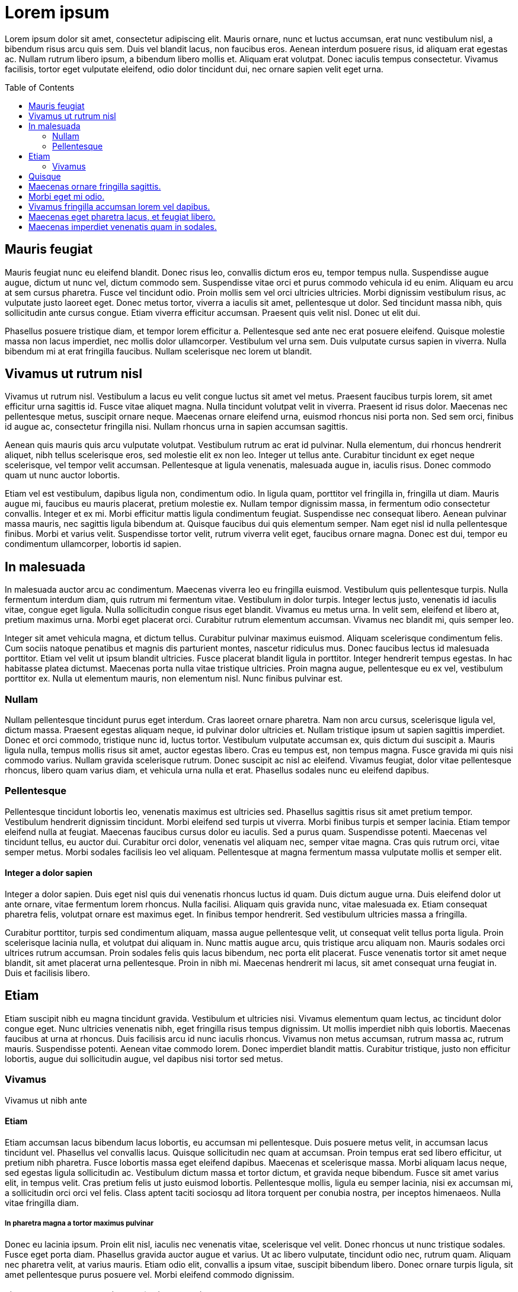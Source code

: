 = Lorem ipsum
:toc:
:toc-placement: preamble

Lorem ipsum dolor sit amet, consectetur adipiscing elit. Mauris ornare, nunc et luctus accumsan, erat nunc vestibulum nisl, a bibendum risus arcu quis sem. Duis vel blandit lacus, non faucibus eros. Aenean interdum posuere risus, id aliquam erat egestas ac. Nullam rutrum libero ipsum, a bibendum libero mollis et. Aliquam erat volutpat. Donec iaculis tempus consectetur. Vivamus facilisis, tortor eget vulputate eleifend, odio dolor tincidunt dui, nec ornare sapien velit eget urna.

== Mauris feugiat

Mauris feugiat nunc eu eleifend blandit. Donec risus leo, convallis dictum eros eu, tempor tempus nulla. Suspendisse augue augue, dictum ut nunc vel, dictum commodo sem. Suspendisse vitae orci et purus commodo vehicula id eu enim. Aliquam eu arcu at sem cursus pharetra. Fusce vel tincidunt odio. Proin mollis sem vel orci ultricies ultricies. Morbi dignissim vestibulum risus, ac vulputate justo laoreet eget. Donec metus tortor, viverra a iaculis sit amet, pellentesque ut dolor. Sed tincidunt massa nibh, quis sollicitudin ante cursus congue. Etiam viverra efficitur accumsan. Praesent quis velit nisl. Donec ut elit dui.

Phasellus posuere tristique diam, et tempor lorem efficitur a. Pellentesque sed ante nec erat posuere eleifend. Quisque molestie massa non lacus imperdiet, nec mollis dolor ullamcorper. Vestibulum vel urna sem. Duis vulputate cursus sapien in viverra. Nulla bibendum mi at erat fringilla faucibus. Nullam scelerisque nec lorem ut blandit.

== Vivamus ut rutrum nisl

Vivamus ut rutrum nisl. Vestibulum a lacus eu velit congue luctus sit amet vel metus. Praesent faucibus turpis lorem, sit amet efficitur urna sagittis id. Fusce vitae aliquet magna. Nulla tincidunt volutpat velit in viverra. Praesent id risus dolor. Maecenas nec pellentesque metus, suscipit ornare neque. Maecenas ornare eleifend urna, euismod rhoncus nisi porta non. Sed sem orci, finibus id augue ac, consectetur fringilla nisi. Nullam rhoncus urna in sapien accumsan sagittis.

Aenean quis mauris quis arcu vulputate volutpat. Vestibulum rutrum ac erat id pulvinar. Nulla elementum, dui rhoncus hendrerit aliquet, nibh tellus scelerisque eros, sed molestie elit ex non leo. Integer ut tellus ante. Curabitur tincidunt ex eget neque scelerisque, vel tempor velit accumsan. Pellentesque at ligula venenatis, malesuada augue in, iaculis risus. Donec commodo quam ut nunc auctor lobortis.

Etiam vel est vestibulum, dapibus ligula non, condimentum odio. In ligula quam, porttitor vel fringilla in, fringilla ut diam. Mauris augue mi, faucibus eu mauris placerat, pretium molestie ex. Nullam tempor dignissim massa, in fermentum odio consectetur convallis. Integer et ex mi. Morbi efficitur mattis ligula condimentum feugiat. Suspendisse nec consequat libero. Aenean pulvinar massa mauris, nec sagittis ligula bibendum at. Quisque faucibus dui quis elementum semper. Nam eget nisl id nulla pellentesque finibus. Morbi et varius velit. Suspendisse tortor velit, rutrum viverra velit eget, faucibus ornare magna. Donec est dui, tempor eu condimentum ullamcorper, lobortis id sapien.

== In malesuada

In malesuada auctor arcu ac condimentum. Maecenas viverra leo eu fringilla euismod. Vestibulum quis pellentesque turpis. Nulla fermentum interdum diam, quis rutrum mi fermentum vitae. Vestibulum in dolor turpis. Integer lectus justo, venenatis id iaculis vitae, congue eget ligula. Nulla sollicitudin congue risus eget blandit. Vivamus eu metus urna. In velit sem, eleifend et libero at, pretium maximus urna. Morbi eget placerat orci. Curabitur rutrum elementum accumsan. Vivamus nec blandit mi, quis semper leo.

Integer sit amet vehicula magna, et dictum tellus. Curabitur pulvinar maximus euismod. Aliquam scelerisque condimentum felis. Cum sociis natoque penatibus et magnis dis parturient montes, nascetur ridiculus mus. Donec faucibus lectus id malesuada porttitor. Etiam vel velit ut ipsum blandit ultricies. Fusce placerat blandit ligula in porttitor. Integer hendrerit tempus egestas. In hac habitasse platea dictumst. Maecenas porta nulla vitae tristique ultricies. Proin magna augue, pellentesque eu ex vel, vestibulum porttitor ex. Nulla ut elementum mauris, non elementum nisl. Nunc finibus pulvinar est.

=== Nullam

Nullam pellentesque tincidunt purus eget interdum. Cras laoreet ornare pharetra. Nam non arcu cursus, scelerisque ligula vel, dictum massa. Praesent egestas aliquam neque, id pulvinar dolor ultricies et. Nullam tristique ipsum ut sapien sagittis imperdiet. Donec et orci commodo, tristique nunc id, luctus tortor. Vestibulum vulputate accumsan ex, quis dictum dui suscipit a. Mauris ligula nulla, tempus mollis risus sit amet, auctor egestas libero. Cras eu tempus est, non tempus magna. Fusce gravida mi quis nisi commodo varius. Nullam gravida scelerisque rutrum. Donec suscipit ac nisl ac eleifend. Vivamus feugiat, dolor vitae pellentesque rhoncus, libero quam varius diam, et vehicula urna nulla et erat. Phasellus sodales nunc eu eleifend dapibus.

=== Pellentesque

Pellentesque tincidunt lobortis leo, venenatis maximus est ultricies sed. Phasellus sagittis risus sit amet pretium tempor. Vestibulum hendrerit dignissim tincidunt. Morbi eleifend sed turpis ut viverra. Morbi finibus turpis et semper lacinia. Etiam tempor eleifend nulla at feugiat. Maecenas faucibus cursus dolor eu iaculis. Sed a purus quam. Suspendisse potenti. Maecenas vel tincidunt tellus, eu auctor dui. Curabitur orci dolor, venenatis vel aliquam nec, semper vitae magna. Cras quis rutrum orci, vitae semper metus. Morbi sodales facilisis leo vel aliquam. Pellentesque at magna fermentum massa vulputate mollis et semper elit.

==== Integer a dolor sapien

Integer a dolor sapien. Duis eget nisl quis dui venenatis rhoncus luctus id quam. Duis dictum augue urna. Duis eleifend dolor ut ante ornare, vitae fermentum lorem rhoncus. Nulla facilisi. Aliquam quis gravida nunc, vitae malesuada ex. Etiam consequat pharetra felis, volutpat ornare est maximus eget. In finibus tempor hendrerit. Sed vestibulum ultricies massa a fringilla.

Curabitur porttitor, turpis sed condimentum aliquam, massa augue pellentesque velit, ut consequat velit tellus porta ligula. Proin scelerisque lacinia nulla, et volutpat dui aliquam in. Nunc mattis augue arcu, quis tristique arcu aliquam non. Mauris sodales orci ultrices rutrum accumsan. Proin sodales felis quis lacus bibendum, nec porta elit placerat. Fusce venenatis tortor sit amet neque blandit, sit amet placerat urna pellentesque. Proin in nibh mi. Maecenas hendrerit mi lacus, sit amet consequat urna feugiat in. Duis et facilisis libero.

==  Etiam
Etiam suscipit nibh eu magna tincidunt gravida. Vestibulum et ultricies nisi. Vivamus elementum quam lectus, ac tincidunt dolor congue eget. Nunc ultricies venenatis nibh, eget fringilla risus tempus dignissim. Ut mollis imperdiet nibh quis lobortis. Maecenas faucibus at urna at rhoncus. Duis facilisis arcu id nunc iaculis rhoncus. Vivamus non metus accumsan, rutrum massa ac, rutrum mauris. Suspendisse potenti. Aenean vitae commodo lorem. Donec imperdiet blandit mattis. Curabitur tristique, justo non efficitur lobortis, augue dui sollicitudin augue, vel dapibus nisi tortor sed metus.

=== Vivamus

Vivamus ut nibh ante

==== Etiam

Etiam accumsan lacus bibendum lacus lobortis, eu accumsan mi pellentesque. Duis posuere metus velit, in accumsan lacus tincidunt vel. Phasellus vel convallis lacus. Quisque sollicitudin nec quam at accumsan. Proin tempus erat sed libero efficitur, ut pretium nibh pharetra. Fusce lobortis massa eget eleifend dapibus. Maecenas et scelerisque massa. Morbi aliquam lacus neque, sed egestas ligula sollicitudin ac. Vestibulum dictum massa et tortor dictum, et gravida neque bibendum. Fusce sit amet varius elit, in tempus velit. Cras pretium felis ut justo euismod lobortis. Pellentesque mollis, ligula eu semper lacinia, nisi ex accumsan mi, a sollicitudin orci orci vel felis. Class aptent taciti sociosqu ad litora torquent per conubia nostra, per inceptos himenaeos. Nulla vitae fringilla diam.

===== In pharetra magna a tortor maximus pulvinar

Donec eu lacinia ipsum. Proin elit nisl, iaculis nec venenatis vitae, scelerisque vel velit. Donec rhoncus ut nunc tristique sodales. Fusce eget porta diam. Phasellus gravida auctor augue et varius. Ut ac libero vulputate, tincidunt odio nec, rutrum quam. Aliquam nec pharetra velit, at varius mauris. Etiam odio elit, convallis a ipsum vitae, suscipit bibendum libero. Donec ornare turpis ligula, sit amet pellentesque purus posuere vel. Morbi eleifend commodo dignissim.

===== Vivamus at sem sed purus condimentum faucibus tempor id ex.

Etiam mollis in sem nec venenatis. Proin nec orci dictum, vehicula dui id, tristique massa. Quisque eget urna purus. Ut vitae pharetra velit, ut hendrerit diam. Pellentesque commodo sem ut nibh facilisis semper. Phasellus auctor orci sit amet hendrerit gravida. Ut pellentesque, ligula eget consequat fermentum, nibh dolor cursus eros, feugiat luctus metus nunc vitae risus. Donec sed dui vitae neque tempor pulvinar at id neque.

===== Phasellus vulputate massa at nisi sagittis tristique.

Donec et nisl sed augue luctus porta quis et lorem. Nulla feugiat porttitor varius. Phasellus eleifend mi ligula, at elementum neque tristique in. Nulla eu felis lectus. Quisque at lectus at dolor molestie dictum. Cras varius tellus eget feugiat tempor. Integer non sollicitudin sem.

===== Ut finibus nibh ac erat dignissim

Efficitur dolor varius. Sed posuere sit amet urna quis ornare. Ut neque felis, porta sollicitudin rhoncus a, pretium in risus. Sed placerat gravida ex, eu aliquam sem dignissim non. Nulla viverra, ex at facilisis bibendum, felis velit hendrerit ante, sit amet commodo dolor nunc vel magna. Pellentesque tristique velit sit amet tristique imperdiet. Pellentesque consectetur magna et pharetra placerat. Sed ultricies pretium quam, sed pellentesque urna sagittis sed. Nunc iaculis eros ac imperdiet fringilla. Integer sagittis metus libero, in hendrerit purus vehicula eu. Fusce viverra mollis est quis tristique.

== Quisque

Quisque feugiat ligula quam, ut lacinia purus vestibulum ullamcorper. Phasellus vitae massa vel diam sagittis aliquam. Phasellus tincidunt at ante sed laoreet. Suspendisse a augue semper, semper sem a, mollis nunc. Nulla pretium id libero vitae pulvinar. Vivamus volutpat efficitur dolor nec gravida. Etiam aliquet purus justo, ac maximus dolor condimentum ac.

Cum sociis natoque penatibus et magnis dis parturient montes, nascetur ridiculus mus. Mauris tempus velit sit amet metus sollicitudin aliquam. Nulla pharetra velit vitae aliquet ultrices. Vestibulum et ligula leo. Integer placerat mauris vitae tellus consequat egestas. Morbi a tellus ligula. Ut sit amet commodo purus. Aliquam mi quam, pretium semper ligula eu, consequat faucibus mi. Morbi auctor, ante in placerat interdum, justo velit placerat felis, a faucibus arcu justo ut leo. Aliquam ac turpis ut sapien hendrerit commodo a et lacus. Aliquam libero metus, congue ac accumsan ac, maximus vel nisi. Duis sit amet ullamcorper nunc. Aliquam tempor imperdiet odio sed semper. Donec quis tristique nulla. Morbi accumsan imperdiet est eu dapibus. Donec mattis justo posuere ligula pulvinar laoreet.

Ut commodo lacus at purus scelerisque ultricies. Donec laoreet molestie metus, efficitur sollicitudin nibh egestas egestas. Fusce pellentesque, sem et varius fringilla, ligula metus vestibulum purus, id consectetur mi lacus at lectus. Cras quis urna at quam ullamcorper ultrices. Suspendisse posuere posuere accumsan. Phasellus rhoncus ullamcorper luctus. Nulla ornare nibh suscipit tellus molestie, in finibus ante tempus. Cras scelerisque blandit risus, ac gravida mi. Ut nec pulvinar justo. Etiam in efficitur nulla.

Curabitur massa metus, rutrum sit amet leo quis, placerat dictum felis. Sed in nisl eu odio dictum maximus. Phasellus a pharetra leo, ac suscipit mi. Curabitur neque tortor, iaculis vitae fermentum at, porta at metus. Etiam iaculis, odio et congue tempus, ante lectus scelerisque augue, in mattis ipsum purus non est. Vestibulum luctus vehicula metus sit amet tempor. In vestibulum interdum neque ut lacinia. Donec in interdum dolor. Proin pharetra arcu non sagittis tempor. Duis consectetur metus sit amet velit volutpat posuere. Nulla scelerisque arcu nec orci congue ullamcorper. Praesent placerat turpis sed tempor fermentum.

Nulla non urna ut quam finibus rhoncus. Aenean nec efficitur ligula. Suspendisse fringilla elementum venenatis. Cras in scelerisque neque, vitae sodales nibh. Nam vel eros eu orci mattis aliquam. Pellentesque gravida orci id ligula porta mollis. Ut posuere dolor id nunc iaculis iaculis. Aenean lacinia felis sem, et rhoncus ipsum ullamcorper vitae.

== Maecenas ornare fringilla sagittis.

Cras id interdum tortor. Suspendisse et ligula ut risus pulvinar pellentesque ut a velit. Pellentesque ac quam auctor, ornare erat vel, suscipit lacus. Quisque interdum nibh nec quam finibus sollicitudin. Fusce et mattis metus, vel ullamcorper mi. Sed pharetra dolor non quam bibendum dictum. Donec gravida metus id odio porta fermentum. In blandit rutrum luctus. Donec sodales eros vestibulum tempor fermentum.

Etiam sit amet placerat libero, eu fringilla sem. Etiam vitae aliquet dui. Praesent tortor velit, pharetra ac nulla eget, ultricies iaculis enim. Cras efficitur, arcu nec ultricies commodo, turpis nulla mollis nulla, id elementum lectus arcu non ante. Nunc pellentesque interdum dui et vehicula. Sed at mauris ac ex dignissim aliquam eget nec tortor. Aliquam erat volutpat. Proin at euismod nisi. Donec lorem orci, rutrum vel hendrerit non, vulputate eu quam. In in tincidunt justo. In aliquam nibh lorem, vel pharetra erat sodales pharetra.

Phasellus sit amet risus tortor. In hac habitasse platea dictumst. Nunc id egestas elit, tempor tristique augue. Donec hendrerit faucibus justo, nec mattis enim vehicula at. Sed libero sapien, accumsan ac mollis id, ultricies ac felis. Praesent laoreet, tortor eget egestas pretium, tortor augue suscipit dui, a cursus ipsum odio venenatis orci. Aenean dignissim urna non lorem aliquet, a sodales nibh tempus. Quisque cursus sed nibh ut accumsan. Fusce mollis suscipit leo, quis iaculis urna laoreet at. Vestibulum eu nisl sed magna placerat laoreet. Sed quis tincidunt leo, vitae iaculis odio. Nunc tristique ex sed felis hendrerit, ac eleifend orci lobortis. Integer luctus mattis cursus.

Aliquam id lobortis velit. Maecenas vel tellus sollicitudin, mattis velit nec, varius nunc. Nunc et tempus magna, eu faucibus lacus. Praesent luctus lacus at lorem aliquet, nec suscipit est congue. Class aptent taciti sociosqu ad litora torquent per conubia nostra, per inceptos himenaeos. Morbi quis metus risus. Proin sed commodo arcu.

Quisque pellentesque tempor felis quis consectetur. Aenean mattis erat nibh, non lacinia quam porttitor in. Ut odio est, molestie eget diam eu, facilisis porttitor felis. Sed ullamcorper ipsum nunc, ac sodales ipsum bibendum quis. Vestibulum pretium laoreet blandit. Fusce fringilla vel lectus at cursus. Sed tempus porttitor gravida. Aenean finibus enim nibh, in tristique enim pharetra eget. Nulla facilisi. Aenean lacinia feugiat enim et molestie.

== Morbi eget mi odio.

Donec vehicula accumsan cursus. Aenean semper ultrices consectetur. Phasellus tortor est, vulputate eget mi et, vestibulum facilisis justo. Nulla venenatis magna sed libero suscipit dignissim. In id ipsum eget mauris maximus tincidunt. Suspendisse potenti.

Donec hendrerit leo sit amet pharetra tristique. Sed nec augue et dui fringilla ornare. Nullam viverra sapien sed porttitor mattis. Nam fermentum nunc orci, non pretium nunc condimentum eu. Sed aliquam ex sit amet diam ullamcorper gravida. Praesent eu blandit odio, sit amet eleifend nisi. Duis mattis, urna sed tincidunt molestie, odio enim sodales turpis, vel scelerisque ligula enim vitae dui. Pellentesque ac convallis sapien. Ut ex turpis, aliquet sit amet egestas nec, ornare in neque. Etiam posuere elit eu massa maximus imperdiet. Vivamus ligula nulla, interdum hendrerit nisl in, semper commodo mauris. Ut non erat dolor. Fusce dui orci, convallis at rutrum nec, facilisis sed tellus. Nullam dapibus diam eu metus hendrerit auctor. Pellentesque vitae ex nec neque ullamcorper porta.

Proin non lacus non velit faucibus aliquam eu vitae erat. Nam sem velit, rhoncus eget bibendum a, ornare ac diam. Donec bibendum luctus neque nec suscipit. Integer et aliquam elit, eget semper mauris. Maecenas eu molestie purus, vel vestibulum libero. Nunc ligula quam, fermentum et lectus nec, finibus tempus mauris. Aenean iaculis ante in nibh tristique hendrerit. Proin congue justo nec consequat dapibus. Aliquam et sapien ut justo imperdiet egestas. In vehicula semper nibh ut vestibulum. Mauris neque eros, mollis ut magna egestas, tincidunt posuere orci. Class aptent taciti sociosqu ad litora torquent per conubia nostra, per inceptos himenaeos. Vivamus in libero sodales, dignissim mauris nec, placerat neque. Etiam posuere fringilla neque nec mollis.

Ut molestie, libero non posuere vehicula, justo libero consequat erat, eget scelerisque ante dui at ipsum. Aenean quis elit nisi. Mauris vel pulvinar leo, eu pharetra erat. Praesent sed dui nec nunc malesuada eleifend sed sit amet tellus. Praesent vitae elementum augue, pharetra elementum eros. Suspendisse in augue a libero porta elementum. Vestibulum in odio fringilla, euismod nisl et, convallis justo. Pellentesque suscipit elit nec erat semper luctus. Ut dignissim nibh quis purus consectetur, quis porta lectus consectetur. Nullam eget risus iaculis, fermentum mauris quis, auctor dolor. Ut fermentum tortor et dui tempor, eget vehicula arcu egestas. Ut tempus mollis vehicula. Morbi in iaculis quam. Donec sapien leo, faucibus bibendum mi quis, vehicula feugiat mi. Nam luctus leo sit amet magna convallis, sit amet ultricies lorem aliquam.

Curabitur dignissim consectetur leo, nec malesuada sem lacinia quis. Vivamus eget suscipit est. Ut volutpat nisl nec faucibus tempor. Duis non ex arcu. Pellentesque a suscipit felis. Nullam in facilisis erat. Aliquam libero purus, iaculis in bibendum quis, ultricies dictum nunc.

Interdum et malesuada fames ac ante ipsum primis in faucibus. Cras vel nunc sit amet dolor elementum aliquet. Curabitur nibh enim, tempus nec augue at, scelerisque dapibus neque. Nulla volutpat eros et tincidunt euismod. Aliquam fermentum nibh felis. Duis posuere, nunc ut vehicula iaculis, elit massa feugiat felis, vitae elementum lorem augue sed odio. Maecenas eget magna ut erat consequat semper vel ac mi. Fusce consectetur turpis orci, id tempor dolor finibus accumsan. Quisque in enim eget sapien venenatis consectetur. Nulla volutpat semper quam, ut rutrum erat mollis mattis. Quisque dolor purus, porttitor eu nibh ac, mattis euismod nulla. Proin justo ligula, suscipit vitae erat ut, facilisis semper arcu. Quisque vitae purus vel ex mattis vestibulum. Duis tristique, enim eu ornare scelerisque, dui tortor consectetur purus, in suscipit metus arcu sed neque. Morbi cursus imperdiet ligula. Nam condimentum, dui in gravida egestas, libero ante mattis sapien, eget rutrum elit ante vel purus.

Vivamus aliquet, nisl eget venenatis congue, purus lorem suscipit neque, eu bibendum felis nulla ut sem. Phasellus tincidunt sapien nec vehicula cursus. Vestibulum scelerisque, tortor vel facilisis pharetra, nulla augue ultrices nisi, nec imperdiet metus magna in tellus. Suspendisse quis imperdiet ligula. Vestibulum ac tortor eget urna dapibus elementum ut ut turpis. Proin sit amet malesuada dui. Duis hendrerit viverra magna, ut iaculis purus. Phasellus tempor condimentum tortor, in laoreet magna finibus nec. Fusce finibus nisi sit amet nunc dignissim, ut eleifend quam imperdiet. Aliquam vulputate massa in est euismod consectetur. Vestibulum quis aliquet leo, ut feugiat erat.

== Vivamus fringilla accumsan lorem vel dapibus.

Curabitur et dui ornare justo lobortis ultricies vitae laoreet tellus. Nulla nec commodo nunc, vel mattis lorem. Aliquam hendrerit urna eget justo rhoncus, at hendrerit quam varius. Integer lectus purus, efficitur ut lectus nec, commodo vehicula dui. Ut porttitor lectus vitae sapien eleifend egestas. Mauris consequat sed enim ut semper.

Duis viverra sem velit, eu tincidunt tellus placerat eget. Vestibulum eget lacinia mi. Nullam augue ligula, efficitur in pretium ac, euismod quis dolor. Quisque imperdiet nibh sed risus commodo, quis tempus dui tempus. Nam et felis sed metus iaculis ultricies. Curabitur at elit odio. Praesent id suscipit ex. In a turpis tellus.

Integer commodo arcu lorem, ac hendrerit nisi egestas sed. Donec tortor purus, consequat ultrices finibus laoreet, hendrerit vitae lectus. Mauris suscipit suscipit tincidunt. Vivamus sed posuere dolor. Mauris iaculis pretium mauris quis tincidunt. Vivamus ipsum felis, rhoncus eget dapibus sit amet, tincidunt nec dui. Aliquam purus ipsum, aliquet a cursus in, placerat vel diam. Ut auctor est eget sodales vulputate. Nulla nec nisi in mi sodales sollicitudin. Nulla a justo pulvinar, placerat enim quis, maximus leo. Maecenas quis felis ut tortor rutrum porttitor. Suspendisse sit amet nisl lorem. Vestibulum venenatis magna sem, pulvinar lobortis velit fringilla eu. Cras ex purus, malesuada a vestibulum vel, sagittis non mauris.

Sed vulputate vitae magna a mollis. Praesent laoreet sit amet metus at convallis. In rutrum dapibus diam a tincidunt. Nunc diam velit, ornare a orci sit amet, blandit iaculis est. Sed rhoncus odio at magna placerat, sed egestas sapien dignissim. Nullam tempus libero ac nulla aliquet, at pulvinar velit tincidunt. Nam eu nisl blandit, lacinia neque vel, aliquet lectus. Donec purus sapien, interdum eget iaculis sed, lobortis elementum lectus. Nulla nec ligula velit. Morbi pellentesque feugiat mattis. Vivamus libero dolor, pulvinar id tempus ut, laoreet sed magna. Donec non consequat arcu, id volutpat purus. Donec quis enim a mi sodales consequat fringilla in enim.

Quisque facilisis mi ipsum, sed egestas purus sollicitudin ut. In congue at urna eu auctor. Aenean tempus eros purus, vitae mattis metus ultricies consequat. Curabitur sed rutrum est, in maximus ex. Nunc quis pharetra mi. Sed sed malesuada diam. Ut a augue a turpis fringilla ultricies. Pellentesque mattis in ligula mollis scelerisque. Etiam condimentum metus ut libero mattis, nec finibus sem auctor. Cras ultrices mauris nibh. Maecenas pulvinar eu leo non suscipit. Pellentesque habitant morbi tristique senectus et netus et malesuada fames ac turpis egestas. Integer consectetur, leo ac pretium imperdiet, massa nunc bibendum risus, elementum malesuada sem tortor at mauris. Vestibulum ante ipsum primis in faucibus orci luctus et ultrices posuere cubilia Curae; Curabitur at auctor libero, non euismod libero.

Vestibulum gravida id dui a imperdiet. Donec vitae suscipit leo. Cras in magna in elit viverra mollis. Vestibulum laoreet, orci sit amet porttitor pulvinar, risus lectus rhoncus metus, quis facilisis neque tellus ut erat. Nunc vestibulum quam auctor ornare consectetur. Fusce feugiat nunc eu nulla ullamcorper, at vehicula metus vestibulum. Aliquam scelerisque id ipsum vitae varius. Aenean tellus enim, lobortis pulvinar convallis nec, ultricies sed nibh. Vestibulum fermentum tempor tellus, et sodales nibh vestibulum et. Sed elementum blandit mauris, id porta tortor lobortis sit amet. Etiam commodo ullamcorper quam, in euismod risus lacinia dapibus. Phasellus malesuada, nunc eget egestas faucibus, neque tellus pretium odio, ullamcorper tincidunt augue libero vitae risus. Vestibulum ac velit tortor. Ut tincidunt mollis finibus. Proin eleifend aliquam lorem, feugiat accumsan eros laoreet ac.

== Maecenas eget pharetra lacus, et feugiat libero.

Integer commodo malesuada ipsum id luctus. Integer eget suscipit libero. Duis malesuada accumsan vulputate. Nunc faucibus imperdiet ultricies. Nullam et malesuada dui. Morbi vestibulum, felis in pharetra volutpat, odio lectus euismod ex, in sagittis felis neque eu tortor. Curabitur vestibulum risus leo. Aliquam erat volutpat.

Proin eget sapien faucibus, porttitor nisi pulvinar, blandit diam. Nunc vestibulum libero sit amet risus molestie, non pellentesque ipsum mattis. Proin sagittis interdum ex, eget volutpat nisi tempus eu. Aenean diam augue, congue ac orci ut, aliquet tristique felis. Suspendisse in tortor id libero rhoncus porta nec sit amet tellus. Praesent eu eros ut felis volutpat laoreet. Aenean a nunc augue. Nam ullamcorper sit amet tortor cursus aliquam. Curabitur ut feugiat velit. Etiam lectus neque, posuere vel convallis at, maximus a orci. Fusce eleifend ornare aliquam.

Vivamus lobortis est vitae ante blandit tincidunt. Cras id tellus sagittis lacus rutrum pretium. Praesent nec ante velit. Donec ac blandit ante. Integer pretium, elit et sodales tempor, justo enim laoreet erat, vel malesuada tortor massa lobortis erat. Aenean tristique purus non ornare semper. Pellentesque eu malesuada dui. Sed cursus vitae nisi non luctus. In egestas elementum condimentum. Donec placerat magna sit amet ultrices hendrerit. Etiam in tortor et mauris interdum faucibus et eu ante. Sed ultricies justo erat. Vestibulum ac congue nisi. Sed maximus, erat ut iaculis consectetur, justo nulla convallis dui, id dignissim risus neque eget elit.

Praesent cursus, nisl ac facilisis vulputate, risus risus iaculis lacus, at pretium quam justo eu nulla. Pellentesque tristique felis vitae ex suscipit tristique. Fusce nisi magna, facilisis et purus eu, fringilla congue dolor. Fusce vitae arcu lacinia, eleifend enim vel, sagittis enim. Donec quis ornare tortor. Pellentesque habitant morbi tristique senectus et netus et malesuada fames ac turpis egestas. Sed vitae ullamcorper quam, non gravida urna. Aenean rhoncus nisl tortor, vel sollicitudin lacus tristique vitae. Donec ultricies leo at faucibus accumsan. Ut eget blandit mauris, ac lobortis quam. Donec semper tempor ante, id semper enim suscipit nec.

Ut scelerisque in enim gravida aliquam. Nam lobortis feugiat dictum. Aenean tristique blandit egestas. In id nibh pharetra, convallis sapien et, placerat diam. Donec elementum euismod interdum. Donec eget luctus enim, ac vehicula augue. Morbi condimentum, purus sit amet hendrerit facilisis, augue velit feugiat risus, sed euismod eros est nec velit. Cras elementum cursus faucibus. Vivamus eros urna, consequat aliquet varius ut, porta non velit. Integer a semper lectus, placerat blandit ex. Fusce tincidunt, erat nec pretium commodo, ante orci tempus risus, eu pretium quam nunc id felis. Vivamus tincidunt non felis nec dignissim. Suspendisse ut nibh ac nisi placerat consequat.

Nunc accumsan erat vel est aliquam, vel sollicitudin augue sollicitudin. Pellentesque nec congue neque. Vestibulum vel blandit diam. Fusce quis efficitur ante, a faucibus elit. Praesent imperdiet tempus metus, nec egestas est pretium sit amet. Proin in metus et orci accumsan viverra ut a arcu. Nulla condimentum mauris congue elementum tincidunt. Aenean pulvinar dignissim arcu maximus consequat. Praesent volutpat pulvinar nunc nec viverra. Suspendisse non leo ante. In vitae augue pellentesque, lobortis erat vel, mattis lorem. Sed sit amet accumsan neque.

Quisque ante odio, blandit vitae laoreet eu, luctus in magna. Phasellus maximus a quam id commodo. Nulla ullamcorper dui ut consequat fermentum. Mauris ullamcorper diam sit amet gravida consectetur. Morbi sagittis eu eros malesuada molestie. Donec id metus magna. Nulla ultrices pretium velit, vel suscipit nunc vulputate id. Sed ut convallis felis, at vulputate dolor. Praesent imperdiet tristique massa, et lacinia nibh convallis sed. Quisque rhoncus consectetur porta. Phasellus lacus enim, imperdiet nec tellus non, gravida dignissim leo. Aliquam cursus sapien eget odio rhoncus accumsan.

== Maecenas imperdiet venenatis quam in sodales.

Proin lacinia tellus ut tortor pulvinar sodales. Mauris at massa id ligula aliquet placerat. Mauris semper turpis ac massa gravida faucibus. Maecenas consequat ac tortor a varius. Sed est mi, facilisis id turpis nec, feugiat facilisis turpis. In mattis, dolor et fringilla mollis, orci purus tincidunt magna, vitae laoreet sapien lorem eu neque. Nullam a mattis odio. Suspendisse pretium posuere ultricies. Mauris egestas ex justo, non accumsan dui accumsan vulputate. In non accumsan eros. Vivamus laoreet ligula tellus. Ut tristique nisi est, ut scelerisque nunc luctus in. Nullam massa arcu, efficitur ornare purus quis, luctus ullamcorper elit. In aliquet iaculis nulla. Ut maximus turpis at lectus porttitor malesuada.

Nam eleifend quis mi sed lobortis. Suspendisse viverra, dui in elementum ultricies, justo sapien tempus enim, nec varius felis massa eget dui. Nullam malesuada dui non magna ultrices, at mattis mi vehicula. Cras at convallis tortor. Nulla auctor, orci sed rutrum finibus, massa eros luctus enim, vitae pellentesque eros mauris vitae enim. Etiam et velit rhoncus felis mattis egestas. Ut at mollis ipsum. Cras luctus nibh ante, eu placerat libero lacinia et. Duis molestie erat a pellentesque fermentum. Vestibulum eu tempor neque. Cras mattis lectus at ipsum lobortis porta.
